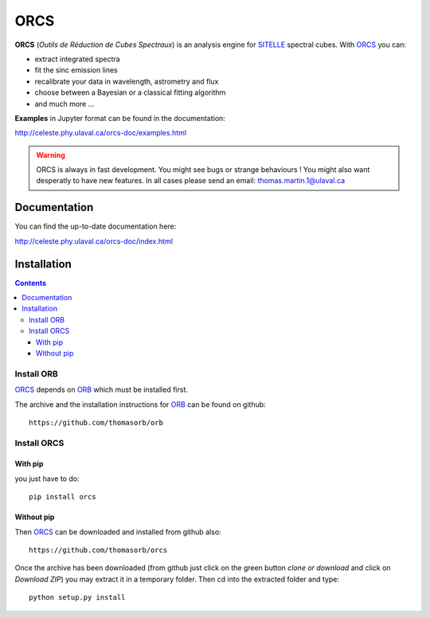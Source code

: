 ORCS
####

**ORCS** (*Outils de Réduction de Cubes Spectraux*) is an analysis engine for SITELLE_ spectral cubes. With ORCS_ you can:

* extract integrated spectra
  
* fit the sinc emission lines
  
* recalibrate your data in wavelength, astrometry and flux
  
* choose between a Bayesian or a classical fitting algorithm

* and much more ...

**Examples** in Jupyter format can be found in the documentation:

http://celeste.phy.ulaval.ca/orcs-doc/examples.html
    
   
.. warning:: ORCS is always in fast development. You might see bugs or
 strange behaviours ! You might also want desperatly to have new
 features. In all cases please send an email:
 thomas.martin.1@ulaval.ca



Documentation
=============

You can find the up-to-date documentation here:

http://celeste.phy.ulaval.ca/orcs-doc/index.html


Installation
============

.. contents::

Install ORB
-----------
   
ORCS_ depends on ORB_ which must be installed first.

The archive and the installation instructions for ORB_ can be found on github::
  
  https://github.com/thomasorb/orb


Install ORCS
------------

With pip
~~~~~~~~

you just have to do::

  pip install orcs


Without pip
~~~~~~~~~~~

Then ORCS_ can be downloaded and installed from github also::
  
  https://github.com/thomasorb/orcs

Once the archive has been downloaded (from github just click on the
green button `clone or download` and click on `Download ZIP`) you may
extract it in a temporary folder. Then cd into the extracted folder
and type::

  python setup.py install



.. _ORB: https://github.com/thomasorb/orb
.. _ORCS: https://github.com/thomasorb/orcs
.. _SITELLE: http://www.cfht.hawaii.edu/Instruments/Sitelle
.. _CFHT: http://www.cfht.hawaii.edu/
.. _Python: http://www.python.org/
